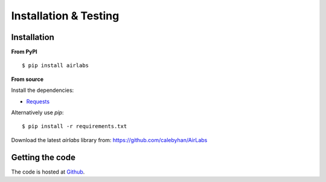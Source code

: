 Installation & Testing
------------

Installation
============

**From PyPI** ::

    $ pip install airlabs


**From source**

Install the dependencies:

- `Requests <http://docs.python-requests.org/en/latest/>`_

Alternatively use `pip`::

    $ pip install -r requirements.txt

Download the latest `airlabs` library from: https://github.com/calebyhan/AirLabs


Getting the code
================

The code is hosted at `Github <https://github.com/calebyhan/AirLabs>`_.
